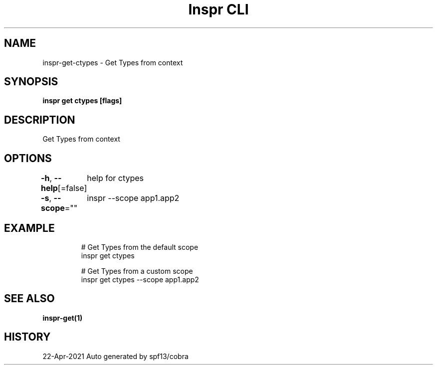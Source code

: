 .nh
.TH "Inspr CLI" "1" "Apr 2021" "Auto generated by spf13/cobra" ""

.SH NAME
.PP
inspr\-get\-ctypes \- Get Types from context


.SH SYNOPSIS
.PP
\fBinspr get ctypes [flags]\fP


.SH DESCRIPTION
.PP
Get Types from context


.SH OPTIONS
.PP
\fB\-h\fP, \fB\-\-help\fP[=false]
	help for ctypes

.PP
\fB\-s\fP, \fB\-\-scope\fP=""
	inspr  \-\-scope app1.app2


.SH EXAMPLE
.PP
.RS

.nf
  # Get Types from the default scope
 inspr get ctypes 

  # Get Types from a custom scope
 inspr get ctypes \-\-scope app1.app2


.fi
.RE


.SH SEE ALSO
.PP
\fBinspr\-get(1)\fP


.SH HISTORY
.PP
22\-Apr\-2021 Auto generated by spf13/cobra
